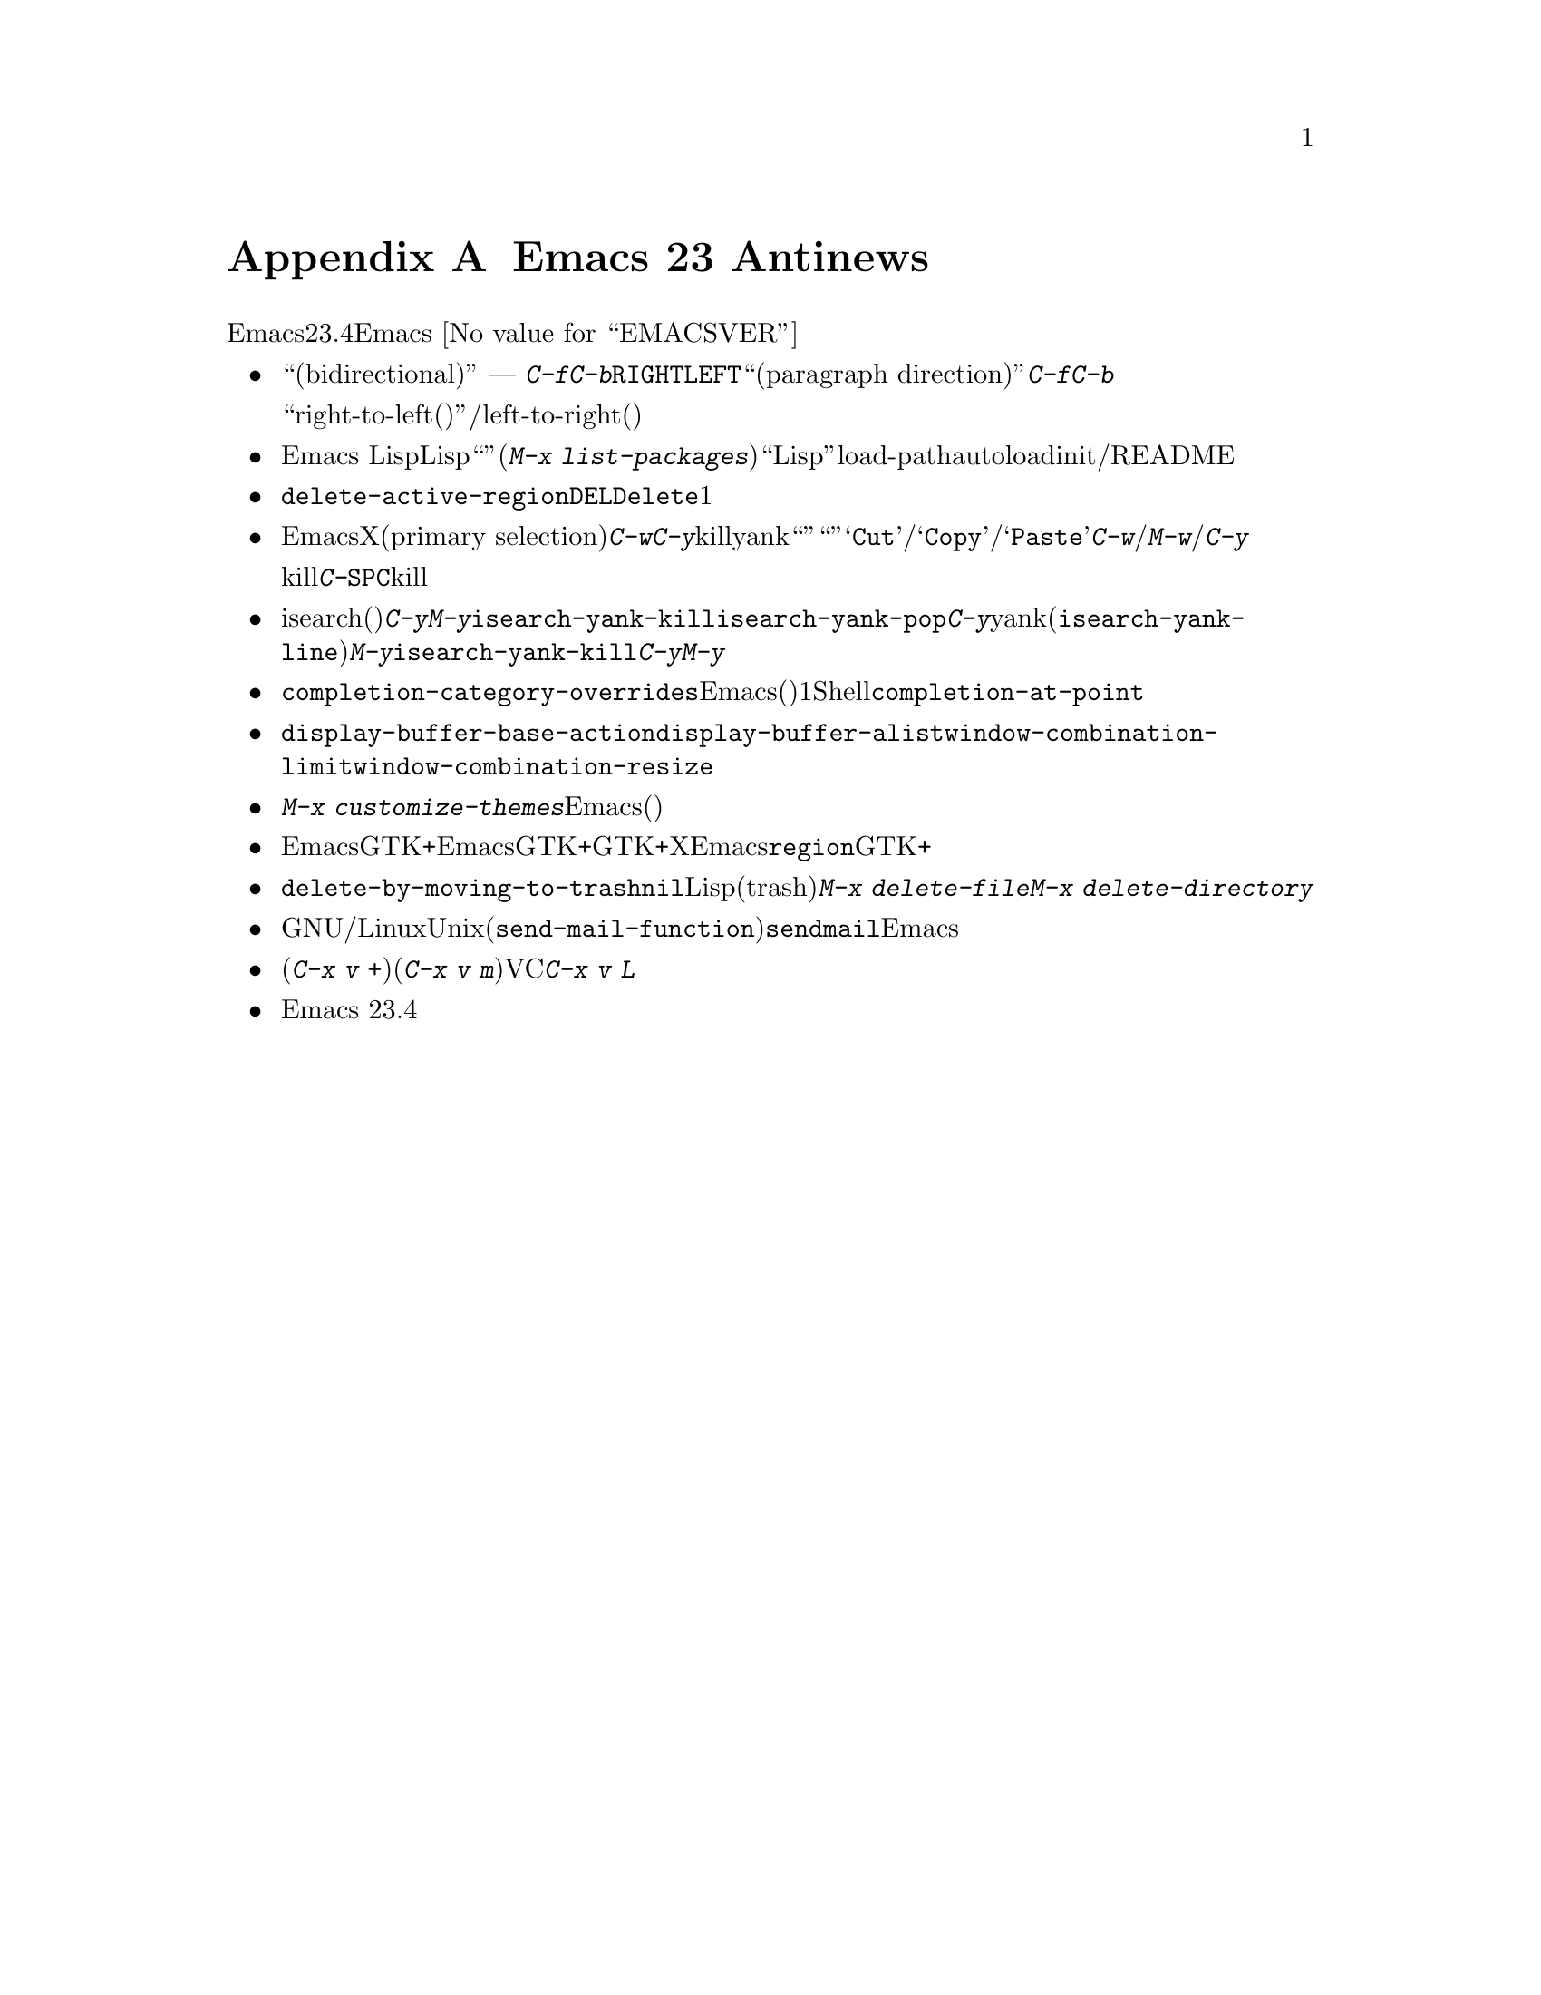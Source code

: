 @c ===========================================================================
@c
@c This file was generated with po4a. Translate the source file.
@c
@c ===========================================================================
@c This is part of the Emacs manual.
@c Copyright (C) 2005-2015 Free Software Foundation, Inc.
@c See file emacs.texi for copying conditions.

@node Antinews
@appendix Emacs 23 Antinews
@c Update the emacs.texi Antinews menu entry with the above version number.

  時代に逆らって生きるユーザーのために、以下はEmacsバージョン23.4へのダウングレードに関する情報です。Emacs
@value{EMACSVER}機能の不在による結果としての偉大なる単純さを、ぜひ堪能してください。

@itemize @bullet
@item
``双方向(bidirectional)''テキストの表示と編集にたいするサポートは削除されました。テキストは背景にあるスクリプトとは無関係に、スクリーン上で常に単一の方向
---
つまり左から右に表示されます。同様に@kbd{C-f}と@kbd{C-b}は、常にテキストカーソルを右または左に移動します。また@key{RIGHT}と@key{LEFT}は、あなたが期待するとおり、背景にある``パラグラフの方向(paragraph
direction)''にもとづいて前方や後方に移動するのではなく、@kbd{C-f}と@kbd{C-b}に等価になりました。

おそらくアラビア語やヘブライ語のような``right-to-left(右から左に記述する)''言語のユーザーは、テキストの読み取りおよび/または編集をleft-to-right(左から右)の方向に適合させることでしょう。

@item
Emacs Lispパッケージマネージャーは削除されました。追加のLispパッケージは``ユーザーインターフェース''(@kbd{M-x
list-packages})を使用するのではなく、もっとも柔軟かつ``Lispっぽい''手法、すなわち手作業でインストールしなければなりません。これは通常、そのパッケージをインストールしたディレクトリーをload-pathに追加して、いくつかのautoloadを定義するための、initファイル編集を伴うだけです。詳細はそのパッケージのコメントセクションおよび/またはREADMEファイルを参照してください。

@item
オプション@code{delete-active-region}は削除されました。リージョンがアクティブのとき、@key{DEL}または@key{Delete}とタイプしても、もはやそのリージョンのテキストは削除されず、1文字だけを削除します。

@item
わたしたちは、EmacsがクリップボードとXのプライマリー選択(primary
selection)を扱う方法を書き直しました。@kbd{C-w}や@kbd{C-y}のような、killとyankを行なうコマンドは、クリップボードではなくプライマリー選択を使用するので、他のプログラムに``カット''や``ペースト''してしまう恐れなく、これらのコマンドを使用できます。メニューアイテム@samp{Cut}/@samp{Copy}/@samp{Paste}は、@kbd{C-w}/@kbd{M-w}/@kbd{C-y}と同じコマンドではなく、それとは別のクリップボードコマンドにバインドされます。

マウスでテキストをドラッグして選択すると、そのテキストはプライマリー選択に加えてkillリングに置かれるようになりました。しかしテキストのハイライト表示が同じでも、@kbd{C-@key{SPC}}によるリージョンのアクティブ化による選択では、そのテキストはkillリングにもプライマリー選択にも置かないことに注意してください。

@item
isearch(インクリメンタル検索)での@kbd{C-y}と@kbd{M-y}は、もはや@code{isearch-yank-kill}と@code{isearch-yank-pop}にバインドされません。かわりに@kbd{C-y}はカレント行の残りを検索文字列にyankし(@code{isearch-yank-line})、@kbd{M-y}が@code{isearch-yank-kill}にバインドされます。@kbd{C-y}と@kbd{M-y}がもつ通常の意味との不整合は、意図したものではありません。

@item
さまざまな補完機能は単純化されました。オプション@code{completion-category-overrides}は削除されたので、Emacsは補完の生成、(たとえば)バッファー名補完にたいして別のスキームを使用するのではなく、1つの一貫したスキームを使用します。Shellモードのようないくつかのメジャーモードは、@code{completion-at-point}を使用するかわりに、独自のインライン補完コマンドを実装するようになりました。

@item
ウィンドウが使用される方法を制御する@code{display-buffer-base-action}、@code{display-buffer-alist}、@code{window-combination-limit}、@code{window-combination-resize}のような、いくつかのオプションは削除されました。

@item
コマンド@kbd{M-x
customize-themes}は削除されました。Emacsにはもはや事前定義されたテーマはありません(あなたが自分で記述できます)。

@item
Emacsは、GTK+セッティングにたいしてEmacs表示のさまざまな様相を適応させなくなり、それを選択するかわりに統一性のあるツールキットとは独立した外見をもちます。GTK+スクロールバーは、非GTK+のXスクロールバーと同じ位置の、左側に配されます。もはやEmacsはデフォルトの@code{region}フェイスをセットしたり、ツールチップを描画するために、GTK+を参照しません。

@item
オプション@code{delete-by-moving-to-trash}を非@code{nil}値にセットすることにより、それがLispプログラムにより作成された一時ファイルでも、すべてのファイル削除にシステムのゴミ箱(trash)を使用するようになりました。さらにコマンド@kbd{M-x
delete-file}と@kbd{M-x delete-directory}は、もはや完全な削除を行なわせるためのプレフィクス引数を受け付けません。

@item
GNU/LinuxおよびUnixでは、(@code{send-mail-function}により指定される)デフォルトのメール送信方法は、@command{sendmail}プログラムを使用するようになりました。Emacsは最初にメールを送るときに配信方法を尋ねず、かわりにそのシステムがメール送信のために設定されたシステムだと信じるようになりました。

@item
配付版のバージョンコントロールシステムでプル(@kbd{C-x v +})やマージ(@kbd{C-x v
m})を行なうコマンドを含め、いくつかのVC機能は削除され、@kbd{C-x v
L}で作成されるログバッファーのログエントリーをインラインで閲覧する機能も削除されました。

@item
Emacs 23.4では、コンピューターのメモリー容量とディスク容量を削減して、良好な状態に保つために、その他多くの機能とファイルが削除されました。
@end itemize
